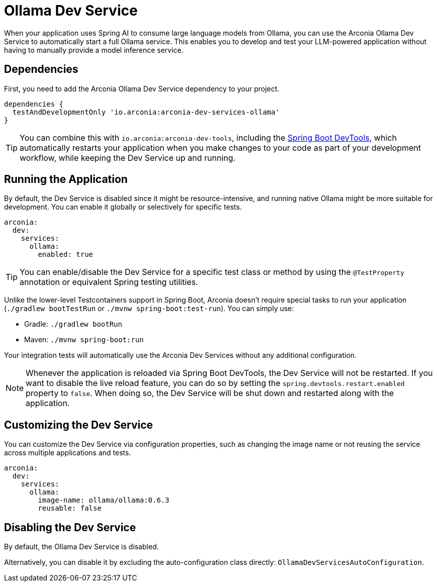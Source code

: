 = Ollama Dev Service

When your application uses Spring AI to consume large language models from Ollama, you can use the Arconia Ollama Dev Service to automatically start a full Ollama service. This enables you to develop and test your LLM-powered application without having to manually provide a model inference service.

== Dependencies

First, you need to add the Arconia Ollama Dev Service dependency to your project.

[source,groovy]
----
dependencies {
  testAndDevelopmentOnly 'io.arconia:arconia-dev-services-ollama'
}
----

TIP: You can combine this with `io.arconia:arconia-dev-tools`, including the https://docs.spring.io/spring-boot/reference/using/devtools.html[Spring Boot DevTools], which automatically restarts your application when you make changes to your code as part of your development workflow, while keeping the Dev Service up and running.

== Running the Application

By default, the Dev Service is disabled since it might be resource-intensive, and running native Ollama might be more suitable for development. You can enable it globally or selectively for specific tests.

[source,yaml]
----
arconia:
  dev:
    services:
      ollama:
        enabled: true
----

TIP: You can enable/disable the Dev Service for a specific test class or method by using the `@TestProperty` annotation or equivalent Spring testing utilities.

Unlike the lower-level Testcontainers support in Spring Boot, Arconia doesn't require special tasks to run your application (`./gradlew bootTestRun` or `./mvnw spring-boot:test-run`). You can simply use:

* Gradle: `./gradlew bootRun`
* Maven: `./mvnw spring-boot:run`

Your integration tests will automatically use the Arconia Dev Services without any additional configuration.

NOTE: Whenever the application is reloaded via Spring Boot DevTools, the Dev Service will not be restarted. If you want to disable the live reload feature, you can do so by setting the `spring.devtools.restart.enabled` property to `false`. When doing so, the Dev Service will be shut down and restarted along with the application.

== Customizing the Dev Service

You can customize the Dev Service via configuration properties, such as changing the image name or not reusing the service across multiple applications and tests.

[source,yaml]
----
arconia:
  dev:
    services:
      ollama:
        image-name: ollama/ollama:0.6.3
        reusable: false
----

== Disabling the Dev Service

By default, the Ollama Dev Service is disabled.

Alternatively, you can disable it by excluding the auto-configuration class directly: `OllamaDevServicesAutoConfiguration`.
